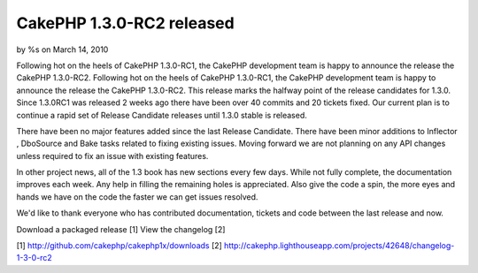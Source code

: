 CakePHP 1.3.0-RC2 released
==========================

by %s on March 14, 2010

Following hot on the heels of CakePHP 1.3.0-RC1, the CakePHP
development team is happy to announce the release the CakePHP
1.3.0-RC2.
Following hot on the heels of CakePHP 1.3.0-RC1, the CakePHP
development team is happy to announce the release the CakePHP
1.3.0-RC2. This release marks the halfway point of the release
candidates for 1.3.0. Since 1.3.0RC1 was released 2 weeks ago there
have been over 40 commits and 20 tickets fixed. Our current plan is to
continue a rapid set of Release Candidate releases until 1.3.0 stable
is released.

There have been no major features added since the last Release
Candidate. There have been minor additions to Inflector , DboSource
and Bake tasks related to fixing existing issues. Moving forward we
are not planning on any API changes unless required to fix an issue
with existing features.

In other project news, all of the 1.3 book has new sections every few
days. While not fully complete, the documentation improves each week.
Any help in filling the remaining holes is appreciated. Also give the
code a spin, the more eyes and hands we have on the code the faster we
can get issues resolved.

We'd like to thank everyone who has contributed documentation, tickets
and code between the last release and now.

Download a packaged release [1]
View the changelog [2]

[1] `http://github.com/cakephp/cakephp1x/downloads`_
[2]
`http://cakephp.lighthouseapp.com/projects/42648/changelog-1-3-0-rc2`_

.. _http://github.com/cakephp/cakephp1x/downloads: http://github.com/cakephp/cakephp1x/downloads
.. _http://cakephp.lighthouseapp.com/projects/42648/changelog-1-3-0-rc2: http://cakephp.lighthouseapp.com/projects/42648/changelog-1-3-0-rc2
.. meta::
    :title: CakePHP 1.3.0-RC2 released
    :description: CakePHP Article related to release,CakePHP,news,News
    :keywords: release,CakePHP,news,News
    :copyright: Copyright 2010 
    :category: news

